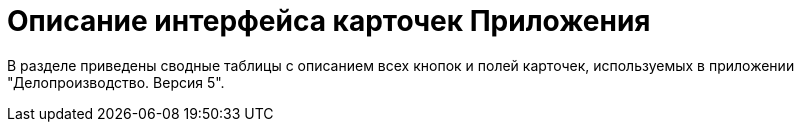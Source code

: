 = Описание интерфейса карточек Приложения

В разделе приведены сводные таблицы с описанием всех кнопок и полей карточек, используемых в приложении "Делопроизводство. Версия 5".
